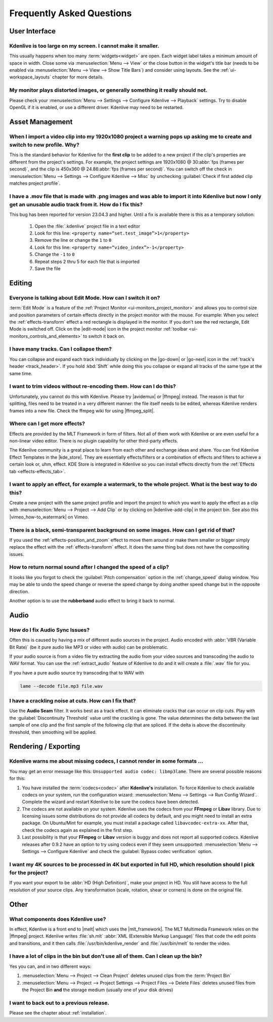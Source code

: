 .. meta::
   :description: Troubleshooting Kdenlive - Frequently Asked Questions
   :keywords: KDE, Kdenlive, troubleshooting, documentation, user manual, video editor, open source, free, learn, easy, FAQ, help, question, answer

.. metadata-placeholder

   :authors: - Annew (https://userbase.kde.org/User:Annew)
             - Claus Christensen
             - Yuri Chornoivan
             - Ttguy (https://userbase.kde.org/User:Ttguy)
             - Simon Eugster <simon.eu@gmail.com>
             - Jean-Baptiste Mardelle <jb@kdenlive.org>
             - Jack (https://userbase.kde.org/User:Jack)
             - Roger (https://userbase.kde.org/User:Roger)
             - Dadu042 (https://userbase.kde.org/User:Dadu042)
             - Carl Schwan <carl@carlschwan.eu>
             - Bernd Jordan (https://discuss.kde.org/u/berndmj)

   :license: Creative Commons License SA 4.0


.. |mlt_framework| raw:: html

   <a href="https://www.mltframework.org/" target="_blank">MLT Multimedia Framework</a>

.. |melt| raw:: html

   <a href="https://www.mltframework.org/docs/melt/" target="_blank">melt</a>

.. |media_info| raw:: html

   <a href="https://mediaarea.net/MediaInfo/Download" target="_blank">here</a>

.. |avidemux| raw:: html

   <a href="https://avidemux.sourceforge.net/" target="_blank">Avidemux</a>

.. |ffmpeg| raw:: html

   <a href="https://ffmpeg.org/" target="_blank">ffmpeg</a>

.. |ffmpeg_split| raw:: html

   <a href="https://trac.ffmpeg.org/wiki/Seeking#Cuttingsmallsections" target="_blank">ffmpeg for splitting</a>

.. |vimeo_how-to_watermark| raw:: html

   <a href="http://vimeo.com/13610402" target="_blank">How to: Add a Watermark in Kdenlive</a>

.. |kde_store| raw:: html

   <a href="https://www.pling.com/browse?cat=686&ord=latest" target="_blank">KDE Store</a>


.. _troubleshooting-faq:

Frequently Asked Questions
==========================

.. _faq_user_interface:

User Interface
--------------

Kdenlive is too large on my screen. I cannot make it smaller.
~~~~~~~~~~~~~~~~~~~~~~~~~~~~~~~~~~~~~~~~~~~~~~~~~~~~~~~~~~~~~

This usually happens when too many :term:`widgets<widget>` are open. Each widget label takes a minimum amount of space in width. Close some via :menuselection:`Menu --> View` or the close button in the widget's title bar (needs to be enabled via :menuselection:`Menu --> View --> Show Title Bars`) and consider using layouts. See the :ref:`ui-workspace_layouts` chapter for more details.


My monitor plays distorted images, or generally something it really should not.
~~~~~~~~~~~~~~~~~~~~~~~~~~~~~~~~~~~~~~~~~~~~~~~~~~~~~~~~~~~~~~~~~~~~~~~~~~~~~~~

Please check your :menuselection:`Menu --> Settings --> Configure Kdenlive --> Playback` settings. Try to disable OpenGL if it is enabled, or use a different driver. Kdenlive may need to be restarted.



.. _faq_asset_management:

Asset Management
----------------

When I import a video clip into my 1920x1080 project a warning pops up asking me to create and switch to new profile. Why?
~~~~~~~~~~~~~~~~~~~~~~~~~~~~~~~~~~~~~~~~~~~~~~~~~~~~~~~~~~~~~~~~~~~~~~~~~~~~~~~~~~~~~~~~~~~~~~~~~~~~~~~~~~~~~~~~~~~~~~~~~~

This is the standard behavior for Kdenlive for the **first clip** to be added to a new project if the clip's properties are different from the project's settings. For example, the project settings are 1920x1080 @ 30\ :abbr:`fps (frames per second)`, and the clip is 450x360 @ 24.86\ :abbr:`fps (frames per second)`. You can switch off the check in :menuselection:`Menu --> Settings --> Configure Kdenlive --> Misc` by unchecking :guilabel:`Check if first added clip matches project profile`.


I have a .mov file that is made with .png images and was able to import it into Kdenlive but now I only get an unusable audio track from it. How do I fix this?
~~~~~~~~~~~~~~~~~~~~~~~~~~~~~~~~~~~~~~~~~~~~~~~~~~~~~~~~~~~~~~~~~~~~~~~~~~~~~~~~~~~~~~~~~~~~~~~~~~~~~~~~~~~~~~~~~~~~~~~~~~~~~~~~~~~~~~~~~~~~~~~~~~~~~~~~~~~~~~~~~~~~~~~~~~~~~~~

This bug has been reported for version 23.04.3 and higher. Until a fix is available there is this as a temporary solution:

  1. Open the :file:`.kdenlive` project file in a text editor
  2. Look for this line: ``<property name=“set.test_image”>1</property>``
  3. Remove the line or change the ``1`` to ``0``
  4. Look for this line: ``<property name=“video_index”>-1</property>``
  5. Change the ``-1`` to ``0``
  6. Repeat steps 2 thru 5 for each file that is imported
  7. Save the file


.. _faq_editing:

Editing
-------

Everyone is talking about Edit Mode. How can I switch it on?
~~~~~~~~~~~~~~~~~~~~~~~~~~~~~~~~~~~~~~~~~~~~~~~~~~~~~~~~~~~~

:term:`Edit Mode` is a feature of the :ref:`Project Monitor <ui-monitors_project_monitor>` and allows you to control size and position parameters of certain effects directly in the project monitor with the mouse. For example: When you select the :ref:`effects-transform` effect a red rectangle is displayed in the monitor. If you don't see the red rectangle, Edit Mode is switched off. Click on the |edit-mode| icon in the project monitor :ref:`toolbar <ui-monitors_controls_and_elements>` to switch it back on.


I have many tracks. Can I collapse them?
~~~~~~~~~~~~~~~~~~~~~~~~~~~~~~~~~~~~~~~~

You can collapse and expand each track individually by clicking on the |go-down| or |go-next| icon in the :ref:`track's header <track_header>`. If you hold :kbd:`Shift` while doing this you collapse or expand all tracks of the same type at the same time.


I want to trim videos without re-encoding them. How can I do this?
~~~~~~~~~~~~~~~~~~~~~~~~~~~~~~~~~~~~~~~~~~~~~~~~~~~~~~~~~~~~~~~~~~

Unfortunately, you cannot do this with Kdenlive. Please try |avidemux| or |ffmpeg| instead. The reason is that for splitting, files need to be treated in a very different manner: the file itself needs to be edited, whereas Kdenlive renders frames into a new file. Check the ffmpeg wiki for using |ffmpeg_split|.


Where can I get more effects?
~~~~~~~~~~~~~~~~~~~~~~~~~~~~~

Effects are provided by the MLT Framework in form of filters. Not all of them work with Kdenlive or are even useful for a non-linear video editor. There is no plugin capability for other third-party effects.

The Kdenlive community is a great place to learn from each other and exchange ideas and share. You can find Kdenlive Effect Templates in the |kde_store|. They are essentially effects/filters or a combination of effects and filters to achieve a certain look or, uhm, effect. KDE Store is integrated in Kdenlive so you can install effects directly from the :ref:`Effects tab <effects-effects_tab>`.


I want to apply an effect, for example a watermark, to the whole project. What is the best way to do this?
~~~~~~~~~~~~~~~~~~~~~~~~~~~~~~~~~~~~~~~~~~~~~~~~~~~~~~~~~~~~~~~~~~~~~~~~~~~~~~~~~~~~~~~~~~~~~~~~~~~~~~~~~~

Create a new project with the same project profile and import the project to which you want to apply the effect as a clip with  :menuselection:`Menu --> Project --> Add Clip` or by clicking on |kdenlive-add-clip| in the project bin. See also this |vimeo_how-to_watermark| on Vimeo.


There is a black, semi-transparent background on some images. How can I get rid of that?
~~~~~~~~~~~~~~~~~~~~~~~~~~~~~~~~~~~~~~~~~~~~~~~~~~~~~~~~~~~~~~~~~~~~~~~~~~~~~~~~~~~~~~~~

If you used the :ref:`effects-position_and_zoom` effect to move them around or make them smaller or bigger simply replace the effect with the :ref:`effects-transform` effect. It does the same thing but does not have the compositing issues.


How to return normal sound after I changed the speed of a clip?
~~~~~~~~~~~~~~~~~~~~~~~~~~~~~~~~~~~~~~~~~~~~~~~~~~~~~~~~~~~~~~~

It looks like you forgot to check the :guilabel:`Pitch compensation` option in the :ref:`change_speed` dialog window. You may be able to undo the speed change or reverse the speed change by doing another speed change but in the opposite direction.

.. to do: update link to :ref:`effects-rubberband`

Another option is to use the **rubberband** audio effect to bring it back to normal.



.. _faq_audio:

Audio
-----

How do I fix Audio Sync Issues?
~~~~~~~~~~~~~~~~~~~~~~~~~~~~~~~

Often this is caused by having a mix of different audio sources in the project. Audio encoded with :abbr:`VBR (Variable Bit Rate)` (be it pure audio like MP3 or video with audio) can be problematic.

If your audio source is from a video file try extracting the audio from your video sources and transcoding the audio to WAV format. You can use the :ref:`extract_audio` feature of Kdenlive to do and it will create a :file:`.wav` file for you.

If you have a pure audio source try transcoding that to WAV with

.. code-block:: bash

   lame --decode file.mp3 file.wav


I have a crackling noise at cuts. How can I fix that?
~~~~~~~~~~~~~~~~~~~~~~~~~~~~~~~~~~~~~~~~~~~~~~~~~~~~~

Use the **Audio Seam** filter. It works best as a track effect. It can eliminate cracks that can occur on clip cuts. Play with the :guilabel:`Discontinuity Threshold` value until the crackling is gone. The value determines the delta between the last sample of one clip and the first sample of the following clip that are spliced. If the delta is above the discontinuity threshold, then smoothing will be applied.


.. _faq_rendering:

Rendering / Exporting
---------------------

Kdenlive warns me about missing codecs, I cannot render in some formats ...
~~~~~~~~~~~~~~~~~~~~~~~~~~~~~~~~~~~~~~~~~~~~~~~~~~~~~~~~~~~~~~~~~~~~~~~~~~~

.. .. image:: /images/icons/MissingCodec.png
   :align: left
   :alt: Missing Codec

You may get an error message like this: ``Unsupported audio codec: libmp3lame``. There are several possible reasons for this:

1. You have installed the :term:`codecs<codec>` after **Kdenlive's** installation. To force Kdenlive to check available codecs on your system, run the configuration wizard: :menuselection:`Menu --> Settings --> Run Config Wizard`. Complete the wizard and restart Kdenlive to be sure the codecs have been detected.

#. The codecs are not available on your system. Kdenlive uses the codecs from your **FFmpeg** or **Libav** library. Due to licensing issues some distributions do not provide all codecs by default, and you might need to install an extra package. On Ubuntu/Mint for example, you must install a package called ``libavcodec-extra-xx``. After that, check the codecs again as explained in the first step.

#. Last possibility is that your **FFmpeg** or **Libav** version is buggy and does not report all supported codecs. Kdenlive releases after 0.9.2 have an option to try using codecs even if they seem unsupported: :menuselection:`Menu --> Settings --> Configure Kdenlive` and check the :guilabel:`Bypass codec verification` option.


I want my 4K sources to be processed in 4K but exported in full HD, which resolution should I pick for the project?
~~~~~~~~~~~~~~~~~~~~~~~~~~~~~~~~~~~~~~~~~~~~~~~~~~~~~~~~~~~~~~~~~~~~~~~~~~~~~~~~~~~~~~~~~~~~~~~~~~~~~~~~~~~~~~~~~~~

If you want your export to be :abbr:`HD (High Definition)`, make your project in HD. You still have access to the full resolution of your source clips. Any transformation (scale, rotation, shear or corners) is done on the original file.



.. _faq_other:

Other
-----

What components does Kdenlive use?
~~~~~~~~~~~~~~~~~~~~~~~~~~~~~~~~~~

In effect, Kdenlive is a front end to |melt| which uses the |mlt_framework|. The MLT Multimedia Framework relies on the |ffmpeg| project. Kdenlive writes :file:`sh.mlt` :abbr:`XML (Extensible Markup Language)` files that code the edit points and transitions, and it then calls :file:`/usr/bin/kdenlive_render` and :file:`/usr/bin/melt` to render the video.


I have a lot of clips in the bin but don't use all of them. Can I clean up the bin?
~~~~~~~~~~~~~~~~~~~~~~~~~~~~~~~~~~~~~~~~~~~~~~~~~~~~~~~~~~~~~~~~~~~~~~~~~~~~~~~~~~~

Yes you can, and in two different ways:

1. :menuselection:`Menu --> Project --> Clean Project` deletes unused clips from the :term:`Project Bin`
2. :menuselection:`Menu --> Project --> Project Settings --> Project Files --> Delete Files` deletes unused files from the Project Bin **and** the storage medium (usually one of your disk drives)


I want to back out to a previous release.
~~~~~~~~~~~~~~~~~~~~~~~~~~~~~~~~~~~~~~~~~

Please see the chapter about :ref:`installation`.
